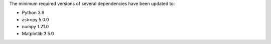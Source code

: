The minimum required versions of several dependencies have been updated to:

- Python 3.9
- astropy 5.0.0
- numpy 1.21.0
- Matplotlib 3.5.0
